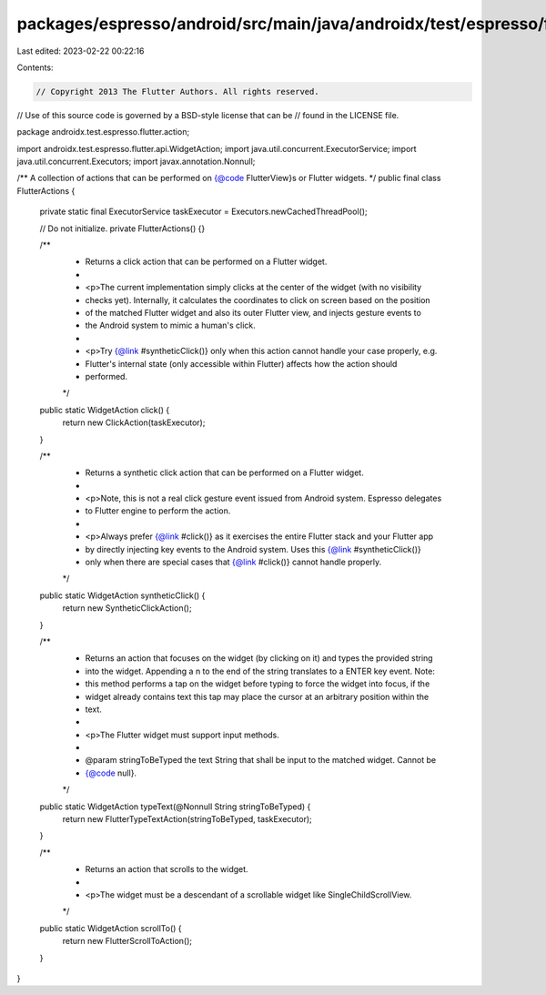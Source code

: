 packages/espresso/android/src/main/java/androidx/test/espresso/flutter/action/FlutterActions.java
=================================================================================================

Last edited: 2023-02-22 00:22:16

Contents:

.. code-block:: java

    // Copyright 2013 The Flutter Authors. All rights reserved.
// Use of this source code is governed by a BSD-style license that can be
// found in the LICENSE file.

package androidx.test.espresso.flutter.action;

import androidx.test.espresso.flutter.api.WidgetAction;
import java.util.concurrent.ExecutorService;
import java.util.concurrent.Executors;
import javax.annotation.Nonnull;

/** A collection of actions that can be performed on {@code FlutterView}s or Flutter widgets. */
public final class FlutterActions {

  private static final ExecutorService taskExecutor = Executors.newCachedThreadPool();

  // Do not initialize.
  private FlutterActions() {}

  /**
   * Returns a click action that can be performed on a Flutter widget.
   *
   * <p>The current implementation simply clicks at the center of the widget (with no visibility
   * checks yet). Internally, it calculates the coordinates to click on screen based on the position
   * of the matched Flutter widget and also its outer Flutter view, and injects gesture events to
   * the Android system to mimic a human's click.
   *
   * <p>Try {@link #syntheticClick()} only when this action cannot handle your case properly, e.g.
   * Flutter's internal state (only accessible within Flutter) affects how the action should
   * performed.
   */
  public static WidgetAction click() {
    return new ClickAction(taskExecutor);
  }

  /**
   * Returns a synthetic click action that can be performed on a Flutter widget.
   *
   * <p>Note, this is not a real click gesture event issued from Android system. Espresso delegates
   * to Flutter engine to perform the action.
   *
   * <p>Always prefer {@link #click()} as it exercises the entire Flutter stack and your Flutter app
   * by directly injecting key events to the Android system. Uses this {@link #syntheticClick()}
   * only when there are special cases that {@link #click()} cannot handle properly.
   */
  public static WidgetAction syntheticClick() {
    return new SyntheticClickAction();
  }

  /**
   * Returns an action that focuses on the widget (by clicking on it) and types the provided string
   * into the widget. Appending a \n to the end of the string translates to a ENTER key event. Note:
   * this method performs a tap on the widget before typing to force the widget into focus, if the
   * widget already contains text this tap may place the cursor at an arbitrary position within the
   * text.
   *
   * <p>The Flutter widget must support input methods.
   *
   * @param stringToBeTyped the text String that shall be input to the matched widget. Cannot be
   *     {@code null}.
   */
  public static WidgetAction typeText(@Nonnull String stringToBeTyped) {
    return new FlutterTypeTextAction(stringToBeTyped, taskExecutor);
  }

  /**
   * Returns an action that scrolls to the widget.
   *
   * <p>The widget must be a descendant of a scrollable widget like SingleChildScrollView.
   */
  public static WidgetAction scrollTo() {
    return new FlutterScrollToAction();
  }
}



